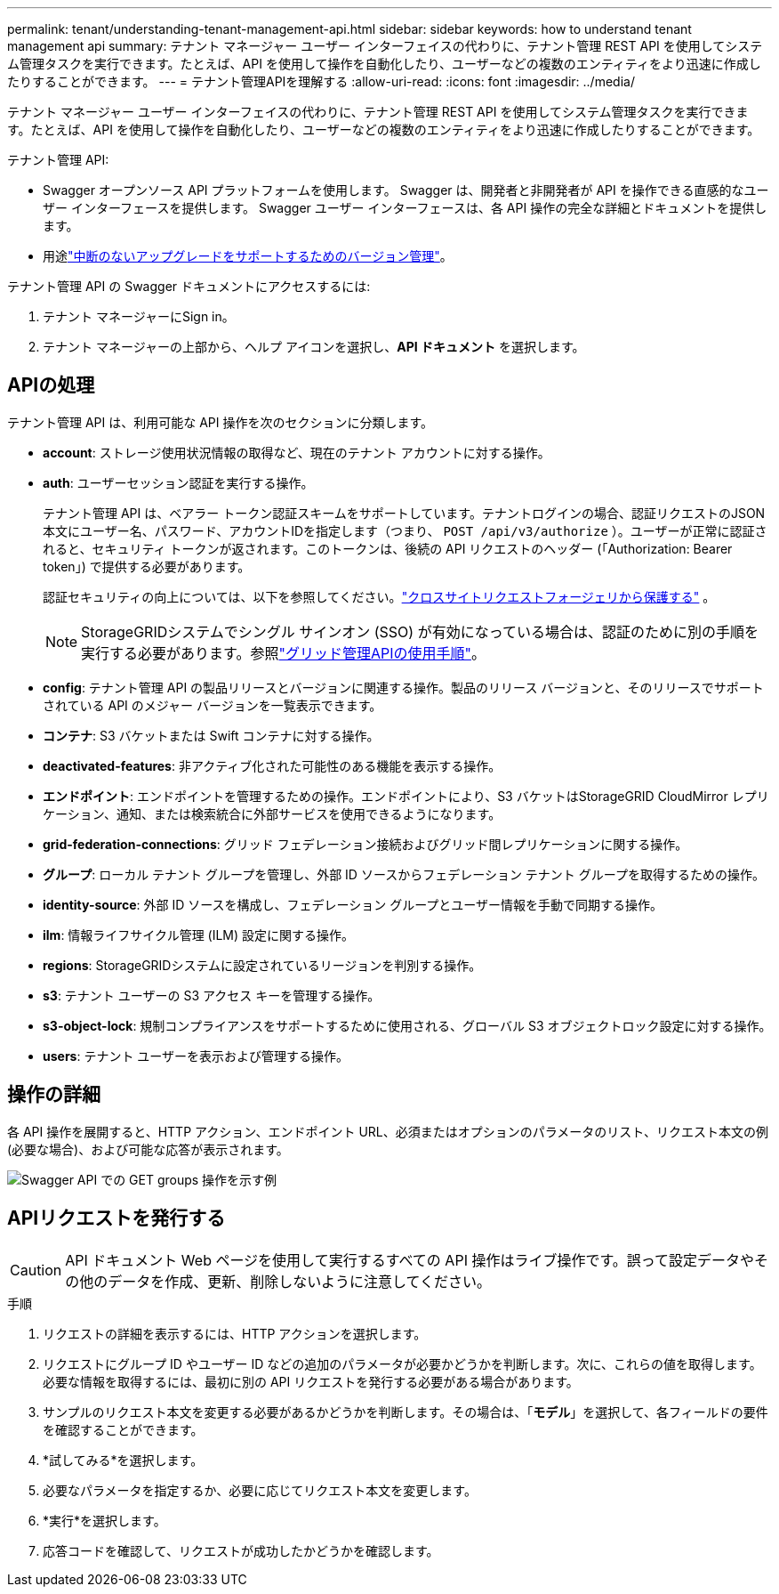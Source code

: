 ---
permalink: tenant/understanding-tenant-management-api.html 
sidebar: sidebar 
keywords: how to understand tenant management api 
summary: テナント マネージャー ユーザー インターフェイスの代わりに、テナント管理 REST API を使用してシステム管理タスクを実行できます。たとえば、API を使用して操作を自動化したり、ユーザーなどの複数のエンティティをより迅速に作成したりすることができます。 
---
= テナント管理APIを理解する
:allow-uri-read: 
:icons: font
:imagesdir: ../media/


[role="lead"]
テナント マネージャー ユーザー インターフェイスの代わりに、テナント管理 REST API を使用してシステム管理タスクを実行できます。たとえば、API を使用して操作を自動化したり、ユーザーなどの複数のエンティティをより迅速に作成したりすることができます。

テナント管理 API:

* Swagger オープンソース API プラットフォームを使用します。  Swagger は、開発者と非開発者が API を操作できる直感的なユーザー インターフェースを提供します。  Swagger ユーザー インターフェースは、各 API 操作の完全な詳細とドキュメントを提供します。
* 用途link:tenant-management-api-versioning.html["中断のないアップグレードをサポートするためのバージョン管理"]。


テナント管理 API の Swagger ドキュメントにアクセスするには:

. テナント マネージャーにSign in。
. テナント マネージャーの上部から、ヘルプ アイコンを選択し、*API ドキュメント* を選択します。




== APIの処理

テナント管理 API は、利用可能な API 操作を次のセクションに分類します。

* *account*: ストレージ使用状況情報の取得など、現在のテナント アカウントに対する操作。
* *auth*: ユーザーセッション認証を実行する操作。
+
テナント管理 API は、ベアラー トークン認証スキームをサポートしています。テナントログインの場合、認証リクエストのJSON本文にユーザー名、パスワード、アカウントIDを指定します（つまり、 `POST /api/v3/authorize` ）。ユーザーが正常に認証されると、セキュリティ トークンが返されます。このトークンは、後続の API リクエストのヘッダー (「Authorization: Bearer token」) で提供する必要があります。

+
認証セキュリティの向上については、以下を参照してください。link:protecting-against-cross-site-request-forgery-csrf.html["クロスサイトリクエストフォージェリから保護する"] 。

+

NOTE: StorageGRIDシステムでシングル サインオン (SSO) が有効になっている場合は、認証のために別の手順を実行する必要があります。参照link:../admin/using-grid-management-api.html["グリッド管理APIの使用手順"]。

* *config*: テナント管理 API の製品リリースとバージョンに関連する操作。製品のリリース バージョンと、そのリリースでサポートされている API のメジャー バージョンを一覧表示できます。
* *コンテナ*: S3 バケットまたは Swift コンテナに対する操作。
* *deactivated-features*: 非アクティブ化された可能性のある機能を表示する操作。
* *エンドポイント*: エンドポイントを管理するための操作。エンドポイントにより、S3 バケットはStorageGRID CloudMirror レプリケーション、通知、または検索統合に外部サービスを使用できるようになります。
* *grid-federation-connections*: グリッド フェデレーション接続およびグリッド間レプリケーションに関する操作。
* *グループ*: ローカル テナント グループを管理し、外部 ID ソースからフェデレーション テナント グループを取得するための操作。
* *identity-source*: 外部 ID ソースを構成し、フェデレーション グループとユーザー情報を手動で同期する操作。
* *ilm*: 情報ライフサイクル管理 (ILM) 設定に関する操作。
* *regions*: StorageGRIDシステムに設定されているリージョンを判別する操作。
* *s3*: テナント ユーザーの S3 アクセス キーを管理する操作。
* *s3-object-lock*: 規制コンプライアンスをサポートするために使用される、グローバル S3 オブジェクトロック設定に対する操作。
* *users*: テナント ユーザーを表示および管理する操作。




== 操作の詳細

各 API 操作を展開すると、HTTP アクション、エンドポイント URL、必須またはオプションのパラメータのリスト、リクエスト本文の例 (必要な場合)、および可能な応答が表示されます。

image::../media/tenant_api_swagger_example.gif[Swagger API での GET groups 操作を示す例]



== APIリクエストを発行する


CAUTION: API ドキュメント Web ページを使用して実行するすべての API 操作はライブ操作です。誤って設定データやその他のデータを作成、更新、削除しないように注意してください。

.手順
. リクエストの詳細を表示するには、HTTP アクションを選択します。
. リクエストにグループ ID やユーザー ID などの追加のパラメータが必要かどうかを判断します。次に、これらの値を取得します。必要な情報を取得するには、最初に別の API リクエストを発行する必要がある場合があります。
. サンプルのリクエスト本文を変更する必要があるかどうかを判断します。その場合は、「*モデル*」を選択して、各フィールドの要件を確認することができます。
. *試してみる*を選択します。
. 必要なパラメータを指定するか、必要に応じてリクエスト本文を変更します。
. *実行*を選択します。
. 応答コードを確認して、リクエストが成功したかどうかを確認します。

